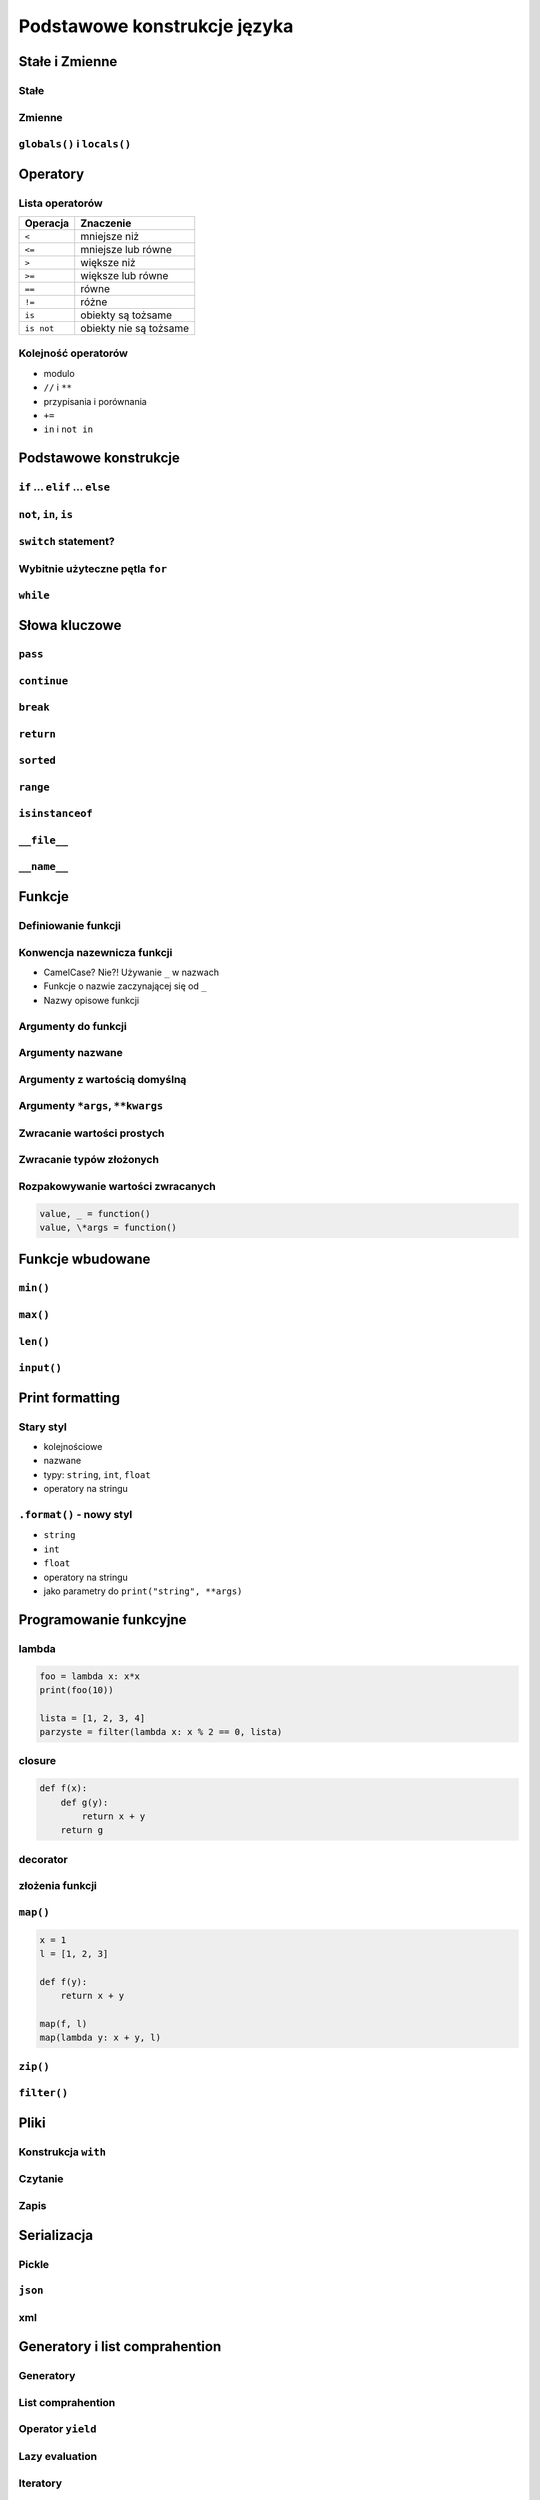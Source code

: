 *****************************
Podstawowe konstrukcje języka
*****************************


Stałe i Zmienne
===============

Stałe
-----

Zmienne
-------

``globals()`` i ``locals()``
----------------------------


Operatory
=========

Lista operatorów
----------------

+------------+-------------------------+
| Operacja   | Znaczenie               |
+============+=========================+
| ``<``      | mniejsze niż            |
+------------+-------------------------+
| ``<=``     | mniejsze lub równe      |
+------------+-------------------------+
| ``>``      | większe niż             |
+------------+-------------------------+
| ``>=``     | większe lub równe       |
+------------+-------------------------+
| ``==``     | równe                   |
+------------+-------------------------+
| ``!=``     | różne                   |
+------------+-------------------------+
| ``is``     | obiekty są tożsame      |
+------------+-------------------------+
| ``is not`` | obiekty nie są tożsame  |
+------------+-------------------------+

Kolejność operatorów
--------------------

* modulo
* ``//`` i ``**``
* przypisania i porównania
* ``+=``
* ``in`` i ``not in``


Podstawowe konstrukcje
======================

``if`` ... ``elif`` ... ``else``
--------------------------------

``not``, ``in``, ``is``
-----------------------

``switch`` statement?
---------------------

Wybitnie użyteczne pętla ``for``
--------------------------------

``while``
---------

Słowa kluczowe
==============

``pass``
--------

``continue``
------------

``break``
---------

``return``
----------

``sorted``
----------

``range``
---------

``isinstanceof``
----------------

``__file__``
------------

``__name__``
------------


Funkcje
=======

Definiowanie funkcji
--------------------

Konwencja nazewnicza funkcji
----------------------------

* CamelCase? Nie?! Używanie ``_`` w nazwach
* Funkcje o nazwie zaczynającej się od ``_``
* Nazwy opisowe funkcji

Argumenty do funkcji
--------------------

Argumenty nazwane
-----------------

Argumenty z wartością domyślną
------------------------------

Argumenty ``*args``, ``**kwargs``
---------------------------------

Zwracanie wartości prostych
---------------------------

Zwracanie typów złożonych
-------------------------

Rozpakowywanie wartości zwracanych
----------------------------------

.. code:: python

    value, _ = function()
    value, \*args = function()


Funkcje wbudowane
=================

``min()``
---------

``max()``
---------

``len()``
---------

``input()``
-----------


Print formatting
================

Stary styl
----------

* kolejnościowe
* nazwane
* typy: ``string``, ``int``, ``float``
* operatory na stringu

``.format()`` - nowy styl
-------------------------

* ``string``
* ``int``
* ``float``
* operatory na stringu
* jako parametry do ``print("string", **args)``

Programowanie funkcyjne
=======================

lambda
------

.. code:: python

    foo = lambda x: x*x
    print(foo(10))

    lista = [1, 2, 3, 4]
    parzyste = filter(lambda x: x % 2 == 0, lista)

closure
-------

.. code:: python

    def f(x):
        def g(y):
            return x + y
        return g

decorator
---------

złożenia funkcji
----------------

``map()``
---------

.. code:: python

    x = 1
    l = [1, 2, 3]

    def f(y):
        return x + y

    map(f, l)
    map(lambda y: x + y, l)


``zip()``
---------

``filter()``
------------


Pliki
=====

Konstrukcja ``with``
--------------------

Czytanie
--------

Zapis
-----


Serializacja
============

Pickle
------

``json``
--------

xml
---


Generatory i list comprahention
===============================

Generatory
----------

List comprahention
------------------

Operator ``yield``
------------------

Lazy evaluation
---------------

Iteratory
---------

introspekcja
------------

Wyrażenia regularne
===================

Konstruowanie wyrażeń
---------------------

Wyciąganie parametrów (zmiennych)
---------------------------------

``match()``
-----------

``search()``
------------

``findall()`` i ``finditer()``
------------------------------

Greedy search
-------------

Wyjątki
=======

Po co są wyjątki?
-----------------

Najpopularniejsze wyjątki
-------------------------

+---------------------+-----------------------------------------------------------------------------------------------------------------------------------------------------------------------------------------------------------------------------------------------------------------------------------------------------+
| Nazwa wyjątku       | Opis                                                                                                                                                                                                                                                                                                |
+=====================+=====================================================================================================================================================================================================================================================================================================+
| AttributeError      | Raised when an attribute reference (see Attribute references) or assignment fails. (When an object does not support attribute references or attribute assignments at all, TypeError is raised.)                                                                                                     |
+---------------------+-----------------------------------------------------------------------------------------------------------------------------------------------------------------------------------------------------------------------------------------------------------------------------------------------------+
| ImportError         | Raised when an import statement fails to find the module definition or when a from ... import fails to find a name that is to be imported.                                                                                                                                                          |
+---------------------+-----------------------------------------------------------------------------------------------------------------------------------------------------------------------------------------------------------------------------------------------------------------------------------------------------+
| IndexError          | Raised when a sequence subscript is out of range. (Slice indices are silently truncated to fall in the allowed range; if an index is not an integer, TypeError is raised.)                                                                                                                          |
+---------------------+-----------------------------------------------------------------------------------------------------------------------------------------------------------------------------------------------------------------------------------------------------------------------------------------------------+
| KeyError            | Raised when a mapping (dictionary) key is not found in the set of existing keys.                                                                                                                                                                                                                    |
+---------------------+-----------------------------------------------------------------------------------------------------------------------------------------------------------------------------------------------------------------------------------------------------------------------------------------------------+
| KeyboardInterrupt   | Raised when the user hits the interrupt key (normally Control-C or Delete). During execution, a check for interrupts is made regularly. The exception inherits from BaseException so as to not be accidentally caught by code that catches Exception and thus prevent the interpreter from exiting. |
+---------------------+-----------------------------------------------------------------------------------------------------------------------------------------------------------------------------------------------------------------------------------------------------------------------------------------------------+
| NameError           | Raised when a local or global name is not found. This applies only to unqualified names. The associated value is an error message that includes the name that could not be found.                                                                                                                   |
+---------------------+-----------------------------------------------------------------------------------------------------------------------------------------------------------------------------------------------------------------------------------------------------------------------------------------------------+
| NotImplementedError | This exception is derived from RuntimeError. In user defined base classes, abstract methods should raise this exception when they require derived classes to override the method.                                                                                                                   |
+---------------------+-----------------------------------------------------------------------------------------------------------------------------------------------------------------------------------------------------------------------------------------------------------------------------------------------------+
| RuntimeError        | Raised when an error is detected that doesn’t fall in any of the other categories. The associated value is a string indicating what precisely went wrong.                                                                                                                                           |
+---------------------+-----------------------------------------------------------------------------------------------------------------------------------------------------------------------------------------------------------------------------------------------------------------------------------------------------+
| SyntaxError         | Raised when the parser encounters a syntax error. This may occur in an import statement, in a call to the built-in functions exec() or eval(), or when reading the initial script or standard input (also interactively).                                                                           |
+---------------------+-----------------------------------------------------------------------------------------------------------------------------------------------------------------------------------------------------------------------------------------------------------------------------------------------------+
| IndentationError    | Base class for syntax errors related to incorrect indentation. This is a subclass of SyntaxError.                                                                                                                                                                                                   |
+---------------------+-----------------------------------------------------------------------------------------------------------------------------------------------------------------------------------------------------------------------------------------------------------------------------------------------------+
| TypeError           | Raised when an operation or function is applied to an object of inappropriate type. The associated value is a string giving details about the type mismatch.                                                                                                                                        |
+---------------------+-----------------------------------------------------------------------------------------------------------------------------------------------------------------------------------------------------------------------------------------------------------------------------------------------------+

Przechwytywanie wyjątków
------------------------

* ``try``
* ``catch``
* ``finally``

Hierarchia wyjątków
-------------------

.. code::

    BaseException
     +-- SystemExit
     +-- KeyboardInterrupt
     +-- GeneratorExit
     +-- Exception
          +-- StopIteration
          +-- StopAsyncIteration
          +-- ArithmeticError
          |    +-- FloatingPointError
          |    +-- OverflowError
          |    +-- ZeroDivisionError
          +-- AssertionError
          +-- AttributeError
          +-- BufferError
          +-- EOFError
          +-- ImportError
          +-- LookupError
          |    +-- IndexError
          |    +-- KeyError
          +-- MemoryError
          +-- NameError
          |    +-- UnboundLocalError
          +-- OSError
          |    +-- BlockingIOError
          |    +-- ChildProcessError
          |    +-- ConnectionError
          |    |    +-- BrokenPipeError
          |    |    +-- ConnectionAbortedError
          |    |    +-- ConnectionRefusedError
          |    |    +-- ConnectionResetError
          |    +-- FileExistsError
          |    +-- FileNotFoundError
          |    +-- InterruptedError
          |    +-- IsADirectoryError
          |    +-- NotADirectoryError
          |    +-- PermissionError
          |    +-- ProcessLookupError
          |    +-- TimeoutError
          +-- ReferenceError
          +-- RuntimeError
          |    +-- NotImplementedError
          |    +-- RecursionError
          +-- SyntaxError
          |    +-- IndentationError
          |         +-- TabError
          +-- SystemError
          +-- TypeError
          +-- ValueError
          |    +-- UnicodeError
          |         +-- UnicodeDecodeError
          |         +-- UnicodeEncodeError
          |         +-- UnicodeTranslateError
          +-- Warning
               +-- DeprecationWarning
               +-- PendingDeprecationWarning
               +-- RuntimeWarning
               +-- SyntaxWarning
               +-- UserWarning
               +-- FutureWarning
               +-- ImportWarning
               +-- UnicodeWarning
               +-- BytesWarning
               +-- ResourceWarning
